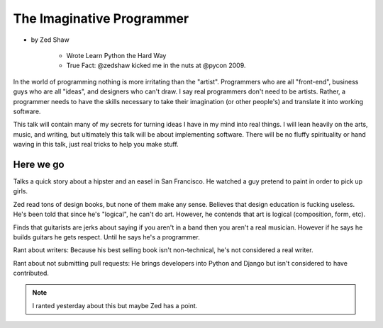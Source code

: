 ==============================
The Imaginative Programmer
==============================

* by Zed Shaw

    * Wrote Learn Python the Hard Way
    * True Fact: @zedshaw kicked me in the nuts at @pycon 2009.

In the world of programming nothing is more irritating than the "artist". Programmers who are all "front-end", business guys who are all "ideas", and designers who can't draw. I say real programmers don't need to be artists. Rather, a programmer needs to have the skills necessary to take their imagination (or other people's) and translate it into working software.

This talk will contain many of my secrets for turning ideas I have in my mind into real things. I will lean heavily on the arts, music, and writing, but ultimately this talk will be about implementing software. There will be no fluffy spirituality or hand waving in this talk, just real tricks to help you make stuff.

Here we go
============

Talks a quick story about a hipster and an easel in San Francisco. He watched a guy pretend to paint in order to pick up girls.

Zed read tons of design books, but none of them make any sense. Believes that design education is fucking useless. He's been told that since he's "logical", he can't do art. However, he contends that art is logical (composition, form, etc).

Finds that guitarists are jerks about saying if you aren't in a band then you aren't a real musician. However if he says he builds guitars he gets respect. Until he says he's a programmer.

Rant about writers: Because his best selling book isn't non-technical, he's not considered a real writer.

Rant about not submitting pull requests: He brings developers into Python and Django but isn't considered to have contributed.

.. note::

    I ranted yesterday about this but maybe Zed has a point.